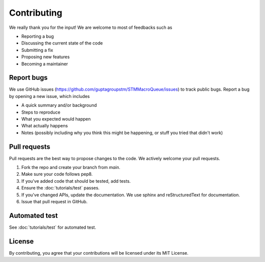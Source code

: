 Contributing
=====================================

We really thank you for the input! We are welcome to most of feedbacks such as

- Reporting a bug
- Discussing the current state of the code
- Submitting a fix
- Proposing new features
- Becoming a maintainer

Report bugs
---------------------------

We use GitHub issues (https://github.com/guptagroupstm/STMMacroQueue/issues) to track public bugs. Report a bug by opening a new issue, which includes

- A quick summary and/or background
- Steps to reproduce
- What you expected would happen
- What actually happens
- Notes (possibly including why you think this might be happening, or stuff you tried that didn't work)


Pull requests
------------------------------------------

Pull requests are the best way to propose changes to the code. We actively welcome your pull requests.

1. Fork the repo and create your branch from `main`.
2. Make sure your code follows pep8.
3. If you've added code that should be tested, add tests.
4. Ensure the :doc:`tutorials/test` passes.
5. If you've changed APIs, update the documentation. We use sphinx and reStructuredText for documentation.
6. Issue that pull request in GitHub.

Automated test
---------------

See :doc:`tutorials/test` for automated test.

License
------------------------
By contributing, you agree that your contributions will be licensed under its MIT License.